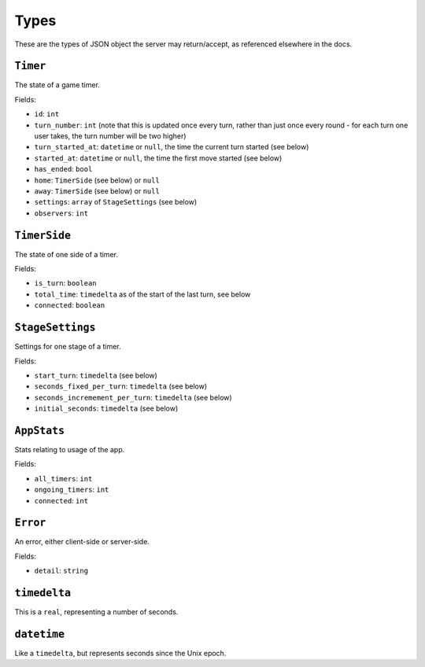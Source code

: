 =====
Types
=====

These are the types of JSON object the server may return/accept, as referenced elsewhere in the docs.

``Timer``
=========

The state of a game timer.

Fields:

- ``id``: ``int``
- ``turn_number``: ``int`` (note that this is updated once every turn, rather than just once every round - for each turn one user takes, the turn number will be two higher)
- ``turn_started_at``: ``datetime`` or ``null``, the time the current turn started (see below)
- ``started_at``: ``datetime`` or ``null``, the time the first move started (see below)
- ``has_ended``: ``bool``
- ``home``: ``TimerSide`` (see below) or ``null``
- ``away``: ``TimerSide`` (see below) or ``null``
- ``settings``: ``array`` of ``StageSettings`` (see below)
- ``observers``: ``int``

``TimerSide``
=============

The state of one side of a timer.

Fields:

- ``is_turn``: ``boolean``
- ``total_time``: ``timedelta`` as of the start of the last turn, see below
- ``connected``: ``boolean``

``StageSettings``
=================

Settings for one stage of a timer.

Fields:

- ``start_turn``: ``timedelta`` (see below)
- ``seconds_fixed_per_turn``: ``timedelta`` (see below)
- ``seconds_incremement_per_turn``: ``timedelta`` (see below)
- ``initial_seconds``: ``timedelta`` (see below)

``AppStats``
============

Stats relating to usage of the app.

Fields:

- ``all_timers``: ``int``
- ``ongoing_timers``: ``int``
- ``connected``: ``int``

``Error``
=========

An error, either client-side or server-side.

Fields:

- ``detail``: ``string``

``timedelta``
=============

This is a ``real``, representing a number of seconds.

``datetime``
============

Like a ``timedelta``, but represents seconds since the Unix epoch.
